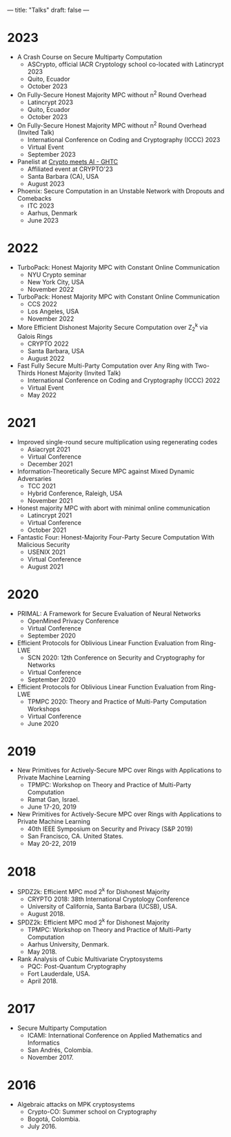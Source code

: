 ---
title: "Talks"
draft: false
---

* 2023
- A Crash Course on Secure Multiparty Computation
  - ASCrypto, official IACR Cryptology school co-located with Latincrypt 2023
  - Quito, Ecuador
  - October 2023

- On Fully-Secure Honest Majority MPC without n^2 Round Overhead
  - Latincrypt 2023
  - Quito, Ecuador
  - October 2023

- On Fully-Secure Honest Majority MPC without n^2 Round Overhead (Invited Talk)
  - International Conference on Coding and Cryptography (ICCC) 2023
  - Virtual Event
  - September 2023

- Panelist at [[https://ghtcworkshop.tii.ae/2023/][Crypto meets AI - GHTC]]
  - Affiliated event at CRYPTO'23
  - Santa Barbara (CA), USA
  - August 2023

- Phoenix: Secure Computation in an Unstable Network with Dropouts and Comebacks
  - ITC 2023
  - Aarhus, Denmark
  - June 2023


* 2022
- TurboPack: Honest Majority MPC with Constant Online Communication
  - NYU Crypto seminar
  - New York City, USA
  - November 2022

- TurboPack: Honest Majority MPC with Constant Online Communication
  - CCS 2022
  - Los Angeles, USA
  - November 2022

- More Efficient Dishonest Majority Secure Computation over Z_2^k via Galois Rings
  - CRYPTO 2022
  - Santa Barbara, USA
  - August 2022

- Fast Fully Secure Multi-Party Computation over Any Ring with Two-Thirds Honest Majority (Invited Talk)
  - International Conference on Coding and Cryptography (ICCC) 2022
  - Virtual Event
  - May 2022

* 2021

- Improved single-round secure multiplication using regenerating codes
  - Asiacrypt 2021
  - Virtual Conference
  - December 2021

- Information-Theoretically Secure MPC against Mixed Dynamic Adversaries
  - TCC 2021
  - Hybrid Conference, Raleigh, USA
  - November 2021

- Honest majority MPC with abort with minimal online communication
  - Latincrypt 2021
  - Virtual Conference
  - October 2021

- Fantastic Four: Honest-Majority Four-Party Secure Computation With Malicious Security
  - USENIX 2021
  - Virtual Conference
  - August 2021

* 2020

- PRIMAL: A Framework for Secure Evaluation of Neural Networks
  - OpenMined Privacy Conference
  - Virtual Conference
  - September 2020
- Efficient Protocols for Oblivious Linear Function Evaluation from Ring-LWE
  - SCN 2020: 12th Conference on Security and Cryptography for Networks
  - Virtual Conference
  - September 2020

- Efficient Protocols for Oblivious Linear Function Evaluation from Ring-LWE
  - TPMPC 2020: Theory and Practice of Multi-Party Computation Workshops
  - Virtual Conference
  - June 2020

* 2019

- New Primitives for Actively-Secure MPC over Rings with Applications to Private Machine Learning 
  - TPMPC: Workshop on Theory and Practice of Multi-Party Computation
  - Ramat Gan, Israel.
  - June 17-20, 2019
- New Primitives for Actively-Secure MPC over Rings with Applications to Private Machine Learning 
  - 40th IEEE Symposium on Security and Privacy (S&P 2019)
  - San Francisco, CA. United States.
  - May 20-22, 2019
    
* 2018

- SPDZ2k: Efficient MPC mod 2^k for Dishonest Majority
  - CRYPTO 2018: 38th International Cryptology Conference
  - University of California, Santa Barbara (UCSB), USA.
  - August 2018.

- SPDZ2k: Efficient MPC mod 2^k for Dishonest Majority
  - TPMPC: Workshop on Theory and Practice of Multi-Party Computation
  - Aarhus University, Denmark.
  - May 2018.

- Rank Analysis of Cubic Multivariate Cryptosystems
  - PQC: Post-Quantum Cryptography
  - Fort Lauderdale, USA.
  - April 2018.

* 2017

- Secure Multiparty Computation
  - ICAMI: International Conference on Applied Mathematics and Informatics
  - San Andrés, Colombia.
  - November 2017.

* 2016

- Algebraic attacks on MPK cryptosystems
  - Crypto-CO: Summer school on Cryptography
  - Bogotá, Colombia.
  - July 2016. 
